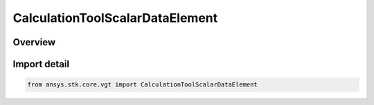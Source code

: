 CalculationToolScalarDataElement
================================

.. py:class:: ansys.stk.core.vgt.CalculationToolScalarDataElement

   Bases: :py:class:`~ansys.stk.core.vgt.ICalculationToolScalarDataElement`, :py:class:`~ansys.stk.core.vgt.ICalculationToolScalar`, :py:class:`~ansys.stk.core.vgt.IAnalysisWorkbenchComponent`

   Any time-dependent data element from STK data providers available for parent STK object.

.. py:currentmodule:: CalculationToolScalarDataElement

Overview
--------


Import detail
-------------

.. code-block:: python

    from ansys.stk.core.vgt import CalculationToolScalarDataElement



